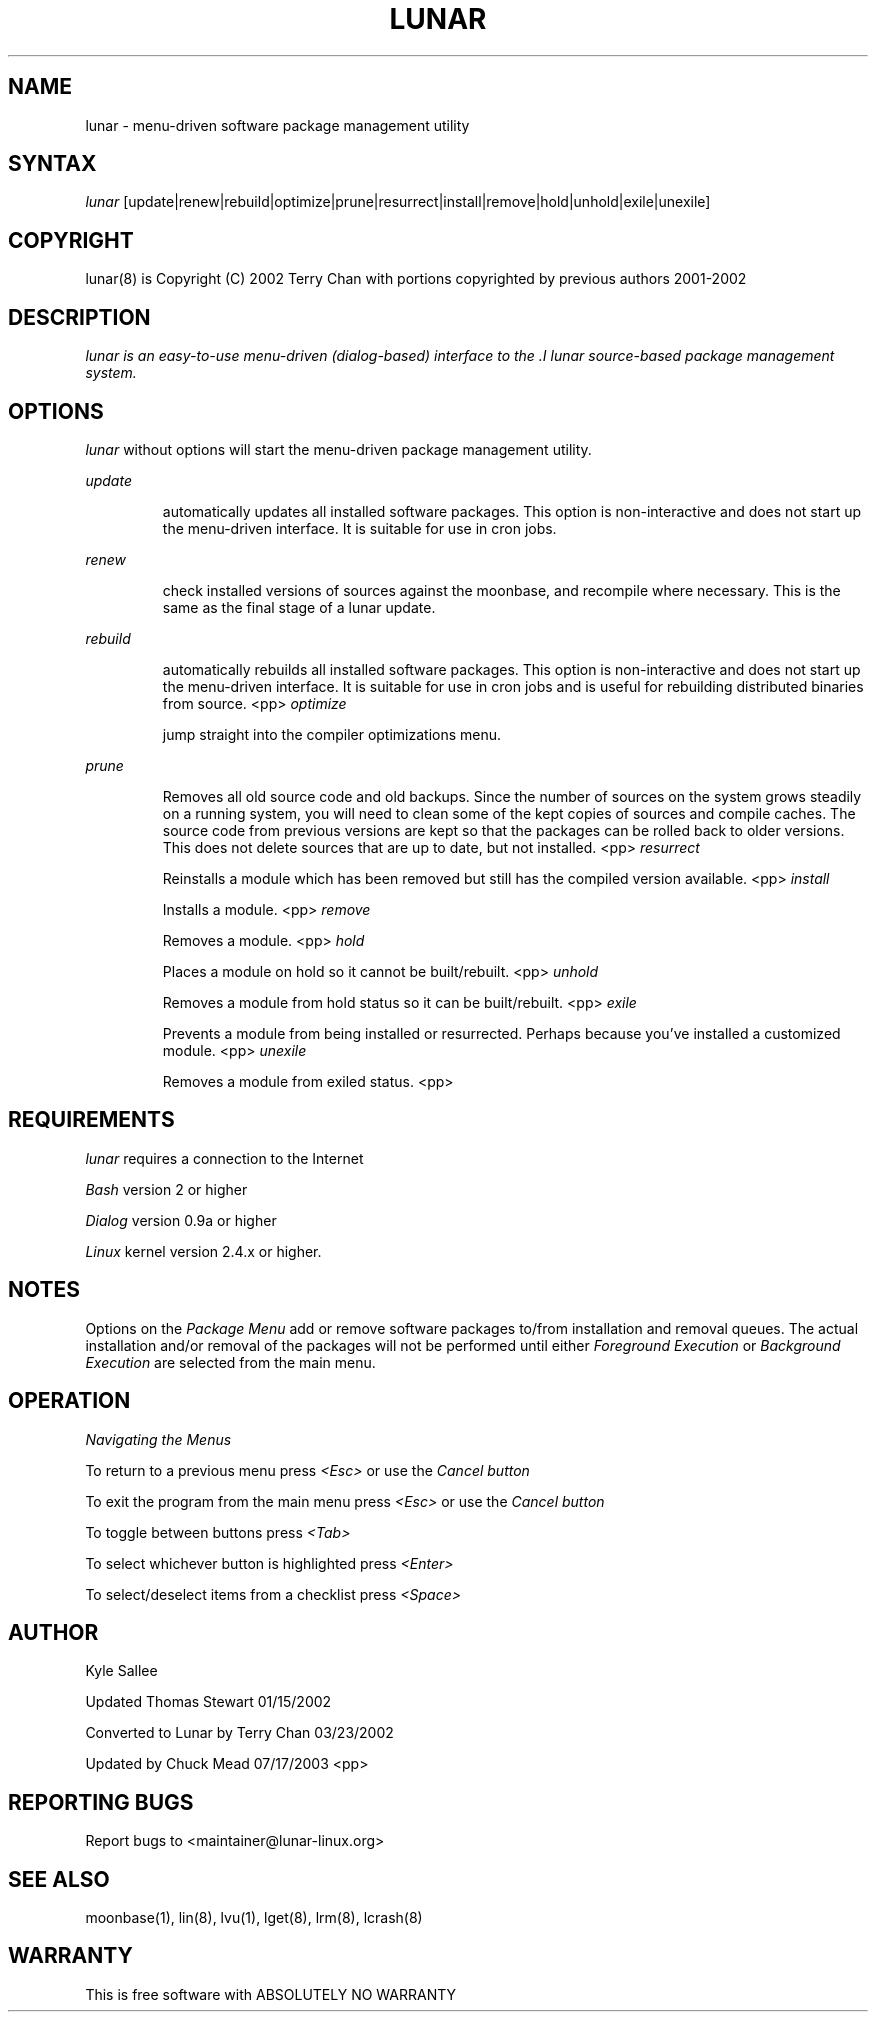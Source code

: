 .TH "LUNAR" "8" "July 2003" "Lunar-Linux.org" "Lunar"
.SH "NAME"
lunar \- menu\-driven software package management utility
.SH "SYNTAX"
.I lunar
[update|renew|rebuild|optimize|prune|resurrect|install|remove|hold|unhold|exile|unexile]
.SH "COPYRIGHT"
.if n lunar(8) is Copyright (C) 2002 Terry Chan with portions copyrighted by previous authors 2001\-2002
.if t lunar(8) is Copyright \(co 2002 Terry Chan with portions copyrighted by previous authors 2001\-2002
.SH "DESCRIPTION"
.I lunar is an easy\-to\-use menu\-driven (dialog\-based) interface to the .I lunar source\-based package management system.
.SH "OPTIONS"
.I lunar
without options will start the menu\-driven package management utility.
.PP 
.I update
.IP 
automatically updates all installed software packages. This option is non\-interactive and does not start up the menu\-driven interface. It is suitable for use in cron jobs.
.PP 
.I renew
.IP 
check installed versions of sources against the moonbase, and recompile where necessary. This is the same as the final stage of a lunar update.
.PP 
.I rebuild
.IP 
automatically rebuilds all installed software packages. This option is non\-interactive and does not start up the menu\-driven interface. It is suitable for use in cron jobs and is useful for rebuilding distributed binaries from source.
<pp>
.I optimize
.IP 
jump straight into the compiler optimizations menu.
.PP 
.I prune
.IP 
Removes all old source code and old backups. Since the number of sources on the system grows steadily on a running system, you will need to clean some of the kept copies of sources and compile caches. The source code from previous versions are kept so that the packages can be rolled back to older versions. This does not delete sources that are up to date,
but not installed.
<pp>
.I resurrect
.IP 
Reinstalls a module which has been removed but still has the compiled version available.
<pp>
.I install
.IP 
Installs a module.
<pp>
.I remove
.IP 
Removes a module.
<pp>
.I hold
.IP 
Places a module on hold so it cannot be built/rebuilt.
<pp>
.I unhold
.IP 
Removes a module from hold status so it can be built/rebuilt.
<pp>
.I exile
.IP 
Prevents a module from being installed or resurrected. Perhaps because you've installed a customized module.
<pp>
.I unexile
.IP 
Removes a module from exiled status.
<pp>
.SH "REQUIREMENTS"
.I lunar
requires a connection to the Internet
.PP 
.I Bash
version 2 or higher
.PP 
.I Dialog
version 0.9a or higher
.PP 
.I Linux
kernel version 2.4.x or higher.
.SH "NOTES"
Options on the
.I Package Menu
add or remove software packages to/from installation and removal queues. The actual installation and/or removal of the packages will not be performed until either
.I Foreground Execution
or
.I Background Execution
are selected from the main menu.
.SH "OPERATION"
.I Navigating the Menus
.PP 
To return to a previous menu press
.I <Esc>
or use the
.I Cancel button
.PP 
To exit the program from the main menu press
.I <Esc>
or use the
.I Cancel button
.PP 
To toggle between buttons press
.I <Tab>
.PP 
To select whichever button is highlighted press
.I <Enter>
.PP 
To select/deselect items from a checklist press
.I <Space>
.SH "AUTHOR"
Kyle Sallee
.PP 
Updated Thomas Stewart 01/15/2002
.PP 
Converted to Lunar by Terry Chan 03/23/2002
.PP 
Updated by Chuck Mead 07/17/2003
<pp>
.SH "REPORTING BUGS"
Report bugs to <maintainer@lunar\-linux.org>
.SH "SEE ALSO"
moonbase(1), lin(8), lvu(1), lget(8), lrm(8), lcrash(8)
.SH "WARRANTY"
This is free software with ABSOLUTELY NO WARRANTY


